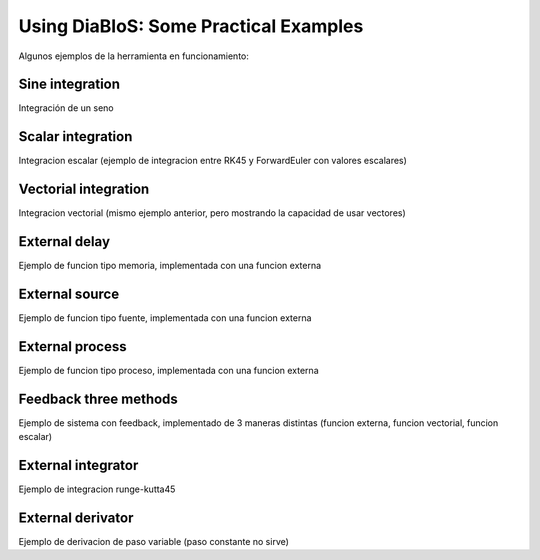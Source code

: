 Using DiaBloS: Some Practical Examples
======================================

Algunos ejemplos de la herramienta en funcionamiento:

Sine integration
----------------

Integración de un seno

Scalar integration
------------------

Integracion escalar (ejemplo de integracion entre RK45 y ForwardEuler con valores escalares)

Vectorial integration
---------------------

Integracion vectorial (mismo ejemplo anterior, pero mostrando la capacidad de usar vectores)

External delay
--------------

Ejemplo de funcion tipo memoria, implementada con una funcion externa

External source
---------------

Ejemplo de funcion tipo fuente, implementada con una funcion externa

External process
----------------

Ejemplo de funcion tipo proceso, implementada con una funcion externa

Feedback three methods
----------------------

Ejemplo de sistema con feedback, implementado de 3 maneras distintas (funcion externa, funcion vectorial, funcion escalar)

External integrator
-------------------

Ejemplo de integracion runge-kutta45

External derivator
------------------

Ejemplo de derivacion de paso variable (paso constante no sirve)

.. Nombre
.. Descripcion
.. Explicacion del proceso (o de las razones de pq se hizo asi)
.. Detalles importantes del ejemplo en particular
.. Que se puede modificar, o para que se puede usar el ejemplo.
.. bugs
